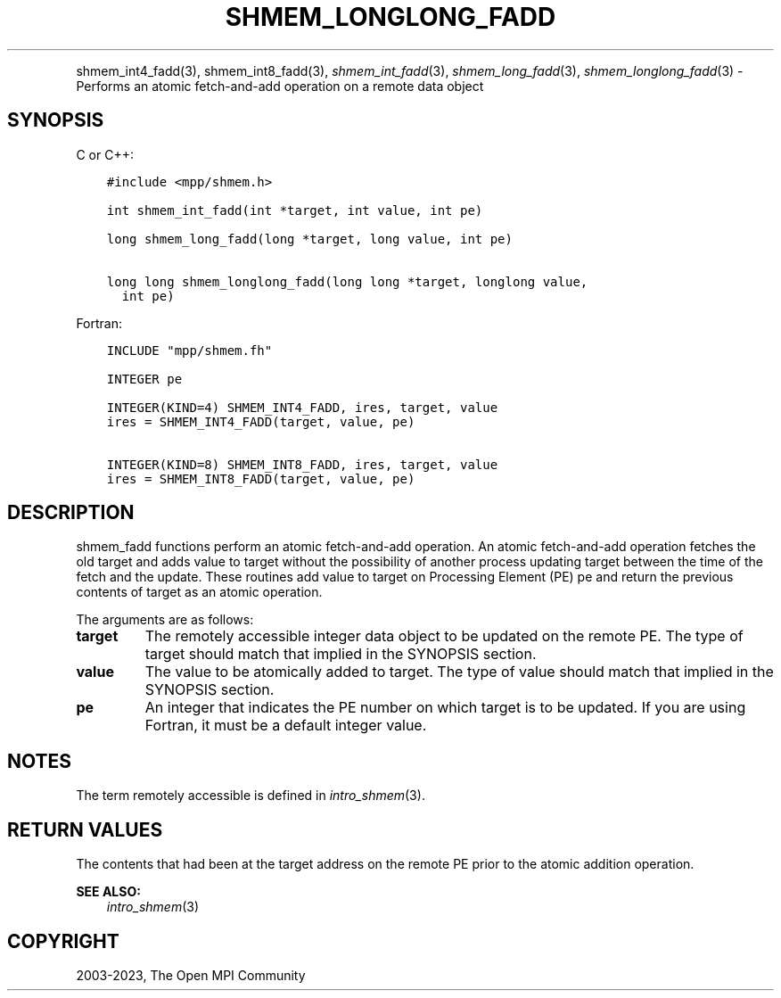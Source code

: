 .\" Man page generated from reStructuredText.
.
.TH "SHMEM_LONGLONG_FADD" "3" "Dec 20, 2023" "" "Open MPI"
.
.nr rst2man-indent-level 0
.
.de1 rstReportMargin
\\$1 \\n[an-margin]
level \\n[rst2man-indent-level]
level margin: \\n[rst2man-indent\\n[rst2man-indent-level]]
-
\\n[rst2man-indent0]
\\n[rst2man-indent1]
\\n[rst2man-indent2]
..
.de1 INDENT
.\" .rstReportMargin pre:
. RS \\$1
. nr rst2man-indent\\n[rst2man-indent-level] \\n[an-margin]
. nr rst2man-indent-level +1
.\" .rstReportMargin post:
..
.de UNINDENT
. RE
.\" indent \\n[an-margin]
.\" old: \\n[rst2man-indent\\n[rst2man-indent-level]]
.nr rst2man-indent-level -1
.\" new: \\n[rst2man-indent\\n[rst2man-indent-level]]
.in \\n[rst2man-indent\\n[rst2man-indent-level]]u
..
.INDENT 0.0
.INDENT 3.5
.UNINDENT
.UNINDENT
.sp
shmem_int4_fadd(3), shmem_int8_fadd(3), \fI\%shmem_int_fadd\fP(3),
\fI\%shmem_long_fadd\fP(3), \fI\%shmem_longlong_fadd\fP(3) \- Performs an atomic
fetch\-and\-add operation on a remote data object
.SH SYNOPSIS
.sp
C or C++:
.INDENT 0.0
.INDENT 3.5
.sp
.nf
.ft C
#include <mpp/shmem.h>

int shmem_int_fadd(int *target, int value, int pe)

long shmem_long_fadd(long *target, long value, int pe)

long long shmem_longlong_fadd(long long *target, longlong value,
  int pe)
.ft P
.fi
.UNINDENT
.UNINDENT
.sp
Fortran:
.INDENT 0.0
.INDENT 3.5
.sp
.nf
.ft C
INCLUDE "mpp/shmem.fh"

INTEGER pe

INTEGER(KIND=4) SHMEM_INT4_FADD, ires, target, value
ires = SHMEM_INT4_FADD(target, value, pe)

INTEGER(KIND=8) SHMEM_INT8_FADD, ires, target, value
ires = SHMEM_INT8_FADD(target, value, pe)
.ft P
.fi
.UNINDENT
.UNINDENT
.SH DESCRIPTION
.sp
shmem_fadd functions perform an atomic fetch\-and\-add operation. An
atomic fetch\-and\-add operation fetches the old target and adds value to
target without the possibility of another process updating target
between the time of the fetch and the update. These routines add value
to target on Processing Element (PE) pe and return the previous contents
of target as an atomic operation.
.sp
The arguments are as follows:
.INDENT 0.0
.TP
.B target
The remotely accessible integer data object to be updated on the
remote PE. The type of target should match that implied in the
SYNOPSIS section.
.TP
.B value
The value to be atomically added to target. The type of value should
match that implied in the SYNOPSIS section.
.TP
.B pe
An integer that indicates the PE number on which target is to be
updated. If you are using Fortran, it must be a default integer
value.
.UNINDENT
.SH NOTES
.sp
The term remotely accessible is defined in \fIintro_shmem\fP(3).
.SH RETURN VALUES
.sp
The contents that had been at the target address on the remote PE prior
to the atomic addition operation.
.sp
\fBSEE ALSO:\fP
.INDENT 0.0
.INDENT 3.5
\fIintro_shmem\fP(3)
.UNINDENT
.UNINDENT
.SH COPYRIGHT
2003-2023, The Open MPI Community
.\" Generated by docutils manpage writer.
.
